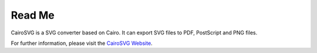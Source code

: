 =========
 Read Me
=========

CairoSVG is a SVG converter based on Cairo. It can export SVG files to PDF,
PostScript and PNG files.

For further information, please visit the `CairoSVG Website
<http://www.cairosvg.org/>`_.
